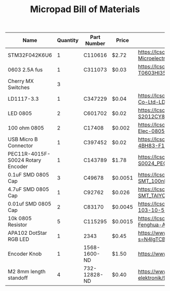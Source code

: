 #+TITLE: Micropad Bill of Materials

| Name                              | Quantity | Part Number  | Price   | Link                                                                                                                                |
|-----------------------------------+----------+--------------+---------+-------------------------------------------------------------------------------------------------------------------------------------|
| STM32F042K6U6                     |        1 | C110616      | $2.72   | https://lcsc.com/product-detail/ST-Microelectronics_STMicroelectronics_STM32F042K6U6_STM32F042K6U6_C110616.html                     |
| 0603 2.5A fus                     |        1 | C311073      | $0.03   | https://lcsc.com/product-detail/Surface-Mount-Fuses_AEM_T0603HI3500TM_AEM-T0603HI3500TM_C311073.html                                |
| Cherry MX Switches                |        3 |              |         |                                                                                                                                     |
| LD1117-3.3                        |        1 | C347229      | $0.04   | https://lcsc.com/product-detail/Dropout-Regulators-LDO_UMW-Youtai-Semiconductor-Co-Ltd-LD1117-3-3_C347229.html                      |
| LED 0805                          |        2 | C601702      | $0.02   | https://lcsc.com/product-detail/Light-Emitting-Diodes-LED_TOGIALED-TJ-S2012CY8T5ALC6B-A5_C601702.html                               |
| 100 ohm 0805                      |        2 | C17408       | $0.002  | https://lcsc.com/product-detail/Chip-Resistor-Surface-Mount_UNI-ROYAL-Uniroyal-Elec-0805W8F1000T5E_C17408.html                      |
| USB Micro B Connector             |        1 | C397452      | $0.02   | https://lcsc.com/product-detail/USB-Connectors_XKB-Connectivity-U254-051T-4BH83-F1S_C397452.html                                    |
| PEC11R-4015F-S0024 Rotary Encoder |        1 | C143789      | $1.78   | https://lcsc.com/product-detail/Coded-Rotary-Switches_BOURNS_PEC11R-4015F-S0024_PEC11R-4015F-S0024_C143789.html                     |
| 0.1uF SMD 0805 Cap                |        3 | C49678       | $0.0051 | https://lcsc.com/product-detail/Multilayer-Ceramic-Capacitors-MLCC-SMD-SMT_100nF-104-10-50V_C49678.html                             |
| 4.7uF SMD 0805 Cap                |        1 | C92762       | $0.026  | https://lcsc.com/product-detail/Multilayer-Ceramic-Capacitors-MLCC-SMD-SMT_TAIYO-YUDEN_EMK212B7475KG-T_4-7uF-475-10-16V_C92762.html |
| 0.01uf SMD 0805 Cap               |        2 | C83170       | $0.0045 | https://lcsc.com/product-detail/Multilayer-Ceramic-Capacitors-MLCC-SMD-SMT_10nF-103-10-50V_C83170.html                              |
| 10k 0805 Resistor                 |        5 | C115295      | $0.0015 | https://lcsc.com/product-detail/Chip-Resistor-Surface-Mount_FH-Guangdong-Fenghua-Advanced-Tech-RS-05K103JT_C115295.html             |
| APA102 DotStar RGB LED            |        1 | 2343         | $0.45   | https://www.digikey.com/en/products/detail/adafruit-industries-llc/2343/5761204?s=N4IgTCBcDaIIwFYwA4C0cAsBmAbKgcgCIgC6AvkA          |
| Encoder Knob                      |        1 | 1568-1600-ND | $1.50   | https://www.digikey.com/en/products/detail/sparkfun-electronics/COM-10001/7229870                                                   |
| M2 8mm length standoff            |        4 | 732-12828-ND | $0.40   | https://www.digikey.com/en/products/detail/w%C3%BCrth-elektronik/970060244/9488532                                                  |
|-----------------------------------+----------+--------------+---------+-------------------------------------------------------------------------------------------------------------------------------------|

